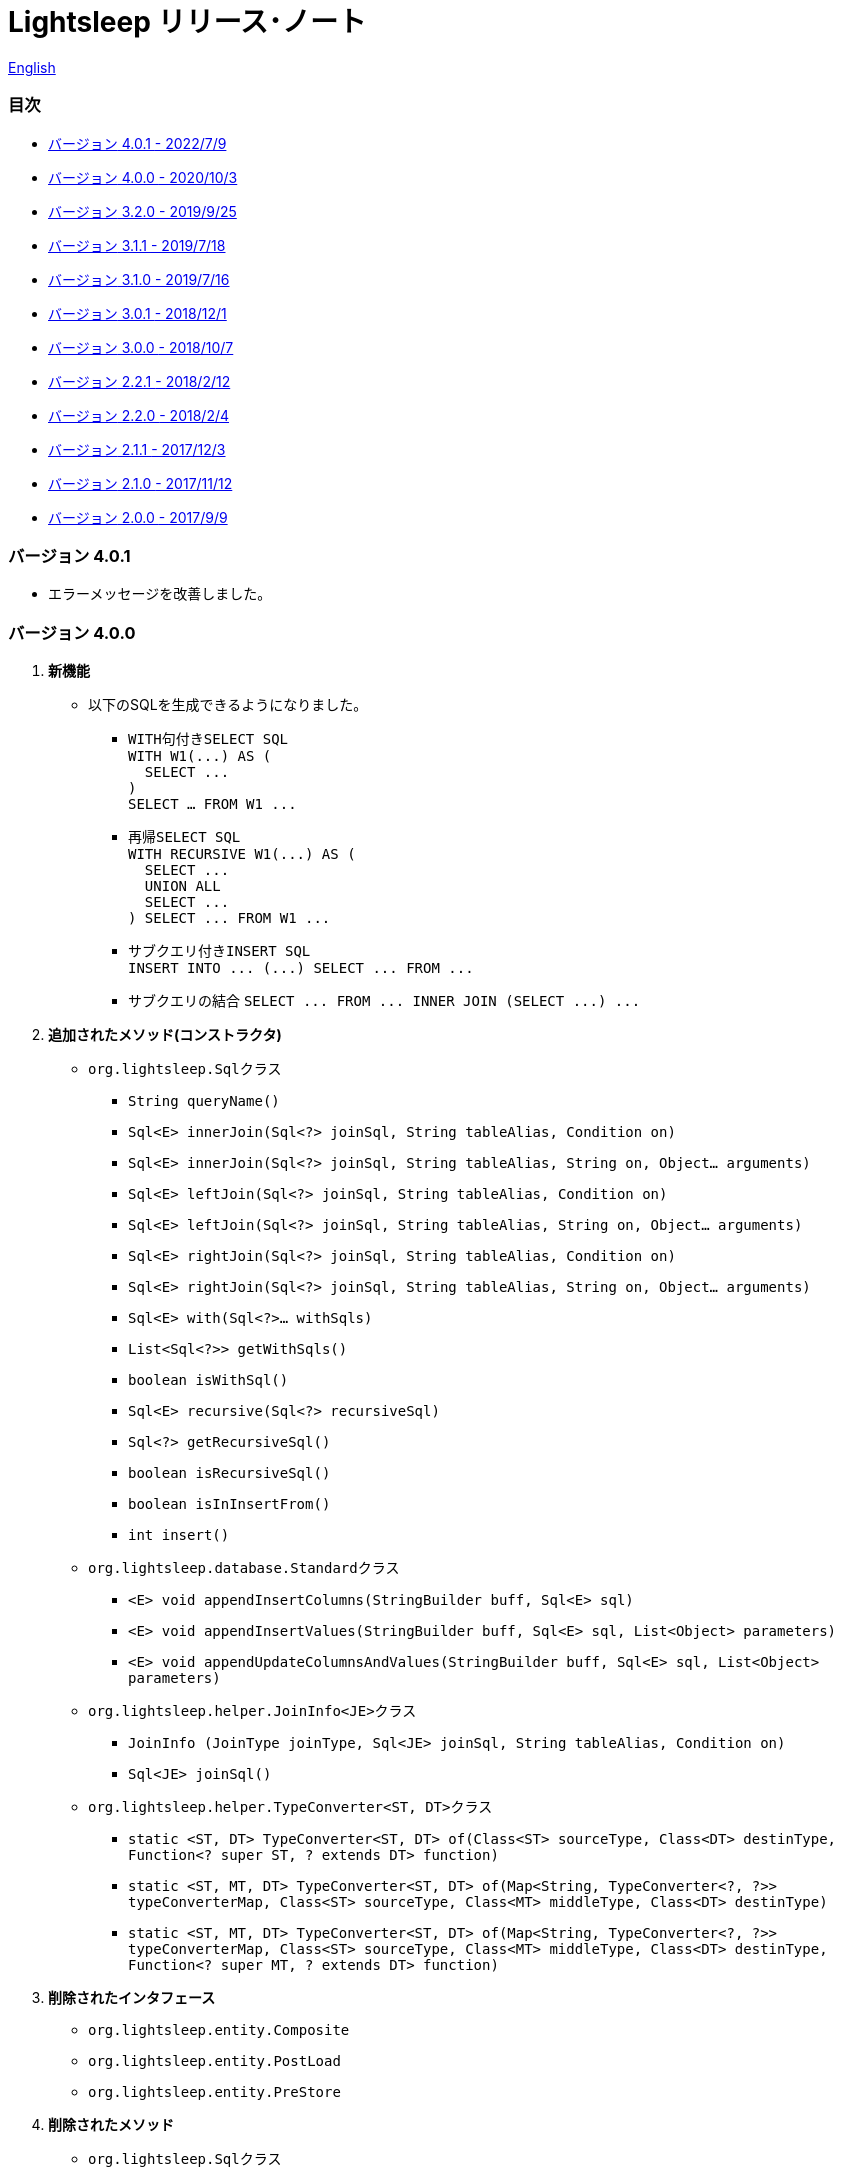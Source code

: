 = Lightsleep [small]#リリース･ノート#

link:ReleaseNotes.asciidoc[English]

[[TOC_]]
=== 目次

- <<ReleaseNote4.0.1,[small]#バージョン# 4.0.1 [small]#- 2022/7/9#>>
- <<ReleaseNote4.0.0,[small]#バージョン# 4.0.0 [small]#- 2020/10/3#>>
- <<ReleaseNote3.2.0,[small]#バージョン# 3.2.0 [small]#- 2019/9/25#>>
- <<ReleaseNote3.1.1,[small]#バージョン# 3.1.1 [small]#- 2019/7/18#>>
- <<ReleaseNote3.1.0,[small]#バージョン# 3.1.0 [small]#- 2019/7/16#>>
- <<ReleaseNote3.0.1,[small]#バージョン# 3.0.1 [small]#- 2018/12/1#>>
- <<ReleaseNote3.0.0,[small]#バージョン# 3.0.0 [small]#- 2018/10/7#>>
- <<ReleaseNote2.2.1,[small]#バージョン# 2.2.1 [small]#- 2018/2/12#>>
- <<ReleaseNote2.2.0,[small]#バージョン# 2.2.0 [small]#- 2018/2/4#>>
- <<ReleaseNote2.1.1,[small]#バージョン# 2.1.1 [small]#- 2017/12/3#>>
- <<ReleaseNote2.1.0,[small]#バージョン# 2.1.0 [small]#- 2017/11/12#>>
- <<ReleaseNote2.0.0,[small]#バージョン# 2.0.0 [small]#- 2017/9/9#>>

[[ReleaseNote4.0.1]]

=== [small]#バージョン# 4.0.1

* エラーメッセージを改善しました。

[[ReleaseNote4.0.0]]

=== [small]#バージョン# 4.0.0

1. **新機能**
  * 以下のSQLを生成できるようになりました。
  ** ``WITH``句付き``SELECT SQL`` +
    `[small gray]#WITH W1(\...) AS (#` +
    `[small gray]#&#xa0;&#xa0;SELECT \...#` +
    `[small gray]#)#` +
    `[small gray]#SELECT ... FROM W1 \...#`
  ** 再帰``SELECT SQL`` +
    `[small gray]#WITH RECURSIVE W1(\...) AS (#` +
    `[small gray]#&#xa0;&#xa0;SELECT \...#` +
    `[small gray]#&#xa0;&#xa0;UNION ALL#` +
    `[small gray]#&#xa0;&#xa0;SELECT \...#` +
    `[small gray]#) SELECT \... FROM W1 \...#`
  ** サブクエリ付き``INSERT SQL`` +
    `[small gray]#INSERT INTO \... (\...) SELECT \... FROM \...#`
  ** サブクエリの結合
    `[small gray]#SELECT \... FROM \... INNER JOIN (SELECT \...) \...#`

1. **追加されたメソッド(コンストラクタ)**
  * `[small]#org.lightsleep.#[blue]##Sql##`[small]##クラス##
  ** `[small]#String# [blue]#queryName#[small]##()##`
  ** `[small]#Sql<E># [blue]#innerJoin#[small]##(Sql<?> joinSql, String tableAlias, Condition on)##`
  ** `[small]#Sql<E># [blue]#innerJoin#[small]##(Sql<?> joinSql, String tableAlias, String on, Object... arguments)##`
  ** `[small]#Sql<E># [blue]#leftJoin#[small]##(Sql<?> joinSql, String tableAlias, Condition on)##`
  ** `[small]#Sql<E># [blue]#leftJoin#[small]##(Sql<?> joinSql, String tableAlias, String on, Object... arguments)##`
  ** `[small]#Sql<E># [blue]#rightJoin#[small]##(Sql<?> joinSql, String tableAlias, Condition on)##`
  ** `[small]#Sql<E># [blue]#rightJoin#[small]##(Sql<?> joinSql, String tableAlias, String on, Object... arguments)##`
  ** `[small]#Sql<E># [blue]#with#[small]##(Sql<?>... withSqls)##`
  ** `[small]#List<Sql<?>># [blue]#getWithSqls#[small]##()##`
  ** `[small]#boolean# [blue]#isWithSql#[small]##()##`
  ** `[small]#Sql<E># [blue]#recursive#[small]##(Sql<?> recursiveSql)##`
  ** `[small]#Sql<?># [blue]#getRecursiveSql#[small]##()##`
  ** `[small]#boolean# [blue]#isRecursiveSql#[small]##()##`
  ** `[small]#boolean# [blue]#isInInsertFrom#[small]##()##`
  ** `[small]#int# [blue]#insert#[small]##()##`

  * `[small]#org.lightsleep.database.#[blue]##Standard##`[small]##クラス##
  ** `[small]#<E> void# [blue]#appendInsertColumns#[small]##(StringBuilder buff, Sql<E> sql)##`
  ** `[small]#<E> void# [blue]#appendInsertValues#[small]##(StringBuilder buff, Sql<E> sql, List<Object> parameters)##`
  ** `[small]#<E> void# [blue]#appendUpdateColumnsAndValues#[small]##(StringBuilder buff, Sql<E> sql, List<Object> parameters)##`

  * `[small]#org.lightsleep.helper.#[blue]##JoinInfo<JE>##`[small]##クラス##
  ** `[blue]#JoinInfo# [small]#(JoinType joinType, Sql<JE> joinSql, String tableAlias, Condition on)#`
  ** `[small]#Sql<JE># [blue]#joinSql#[small]##()##`

  * `[small]#org.lightsleep.helper.#[blue]##TypeConverter<ST, DT>##`[small]##クラス##
  ** `[small]#static <ST, DT> TypeConverter<ST, DT># [blue]#of#[small]##(Class<ST> sourceType, Class<DT> destinType, Function<? super ST, ? extends DT> function)##`
  ** `[small]#static <ST, MT, DT> TypeConverter<ST, DT># [blue]#of#[small]##(Map<String, TypeConverter<?, ?>> typeConverterMap, Class<ST> sourceType, Class<MT> middleType, Class<DT> destinType)##`
  ** `[small]#static <ST, MT, DT> TypeConverter<ST, DT># [blue]#of#[small]##(Map<String, TypeConverter<?, ?>> typeConverterMap, Class<ST> sourceType, Class<MT> middleType, Class<DT> destinType, Function<? super MT, ? extends DT> function)##`

1. **削除されたインタフェース**
  * `[small]#org.lightsleep.entity.#[blue]##Composite##`
  * `[small]#org.lightsleep.entity.#[blue]##PostLoad##`
  * `[small]#org.lightsleep.entity.#[blue]##PreStore##`

1. **削除されたメソッド**
  * ``[small]#org.lightsleep.#[blue]##Sql##``[small]#クラス#
  ** `[small]#Sql<E># [blue]#setColumns#[small]##(Set<String> propertyNames)##`
  ** `[small]#Sql<E># [blue]#setColumns#[small]##(Class<?> resultClass)##`
  ** `[small]#Sql<E># [blue]#doIf#[small]##(boolean condition, Consumer<Sql<E>> action, Consumer<Sql<E>> elseAction)##`

1. **引数または戻り値が変更されたメソッド**
  * `[small]#org.lightsleep.database.#[blue]##Database<ST, DT>##`[small]##インタフェース##
  ** `[small]#<E> String# [blue]#selectSql#[small]##(Sql<E> sql, List<Object> parameters)##` +
  -> `[small]#<E># [small red]#CharSequence# [blue]#selectSql#[small]##(Sql<E> sql, List<Object> parameters)##`
  ** `[small]#<E> String# [blue]#subSelectSql#[small]##(Sql<E> sql, List<Object> parameters)##` +
  -> `[small]#<E,# [small red]#OE> CharSequence# [blue]#subSelectSql#[small]##(Sql<E> sql,## [small red]#Sql<OE> outerSql,# [small]#List<Object> parameters)#`
  ** `[small]#<E> String# [blue]#subSelectSql#[small]##(Sql<E> sql, Supplier<CharSequence> columnsSupplier, List<Object> parameters)##` +
  -> `[small]#<E,# [small red]#OE> CharSequence# [blue]#subSelectSql#[small]##(Sql<E> sql,## [small red]#Sql<OE> outerSql,# [small]#Supplier<CharSequence> columnsSupplier, List<Object> parameters)#`
  ** `[small]#<E> String# [blue]#insertSql#[small]##(Sql<E> sql, List<Object> parameters)##` +
  -> `[small]#<E># [small red]#CharSequence# [blue]#insertSql#[small]##(Sql<E> sql, List<Object> parameters)##`
  ** `[small]#<E> String# [blue]#updateSql#[small]##(Sql<E> sql, List<Object> parameters)##` +
  -> `[small]#<E># [small red]#CharSequence# [blue]#updateSql#[small]##(Sql<E> sql, List<Object> parameters)##`
  ** `[small]#<E> String# [blue]#deleteSql#[small]##(Sql<E> sql, List<Object> parameters)##` +
  -> `[small]#<E># [small red]#CharSequence# [blue]#deleteSql#[small]##(Sql<E> sql, List<Object> parameters)##`

[[ReleaseNote3.2.0]]

=== [small]#バージョン# 3.2.0

1. **追加されたインタフェース**
  * `[small]#org.lightsleep.entity.#[blue]##PostDelete##`
  * `[small]#org.lightsleep.entity.#[blue]##PostInsert##`
  * `[small]#org.lightsleep.entity.#[blue]##PostSelect##`
  * `[small]#org.lightsleep.entity.#[blue]##PostUpdate##`
  * `[small]#org.lightsleep.entity.#[blue]##PreDelete##`
  * `[small]#org.lightsleep.entity.#[blue]##PreUpdate##`

1. **追加されたクラス**
  * `[small]#org.lightsleep.database.#[blue]##MariaDB##`
  * `[small]#org.lightsleep.database.anchor.#[blue]##mariadb##`

1. **仕様変更**
  * ``[small]##org.lightsleep.entity.##[blue]##PreInsert##``インタフェースの``[blue]#preInsert#``メソッドの戻り値型を``[blue]#int#``から``[blue]#void#``に変更しました。
  * ``[small]##org.lightsleep.entity.##[blue]##Composite##``インタフェースの``[blue]#postInsert#``,  ``[blue]#postUpdate#``および``[blue]#postDelete#``メソッドの戻り値型を``[blue]#int#``から``[blue]#void#``に変更しました。
  * ``[small]##org.lightsleep.database.##[blue]##DB2##``クラスを``[blue]#Db2#``に変更しました。

1. **非推奨になったインタフェース**
  * `[small]#org.lightsleep.entity.#[blue]##Composite##`
  * `[small]#org.lightsleep.entity.#[blue]##PostLoad##`
  * `[small]#org.lightsleep.entity.#[blue]##PreStore##`

[[ReleaseNote3.1.1]]

=== [small]#バージョン# 3.1.1

1. **バグ修正**
  * サブクエリ条件からメインテーブルに結合しているテーブルのカラム名が参照できない。

[[ReleaseNote3.1.0]]

=== [small]#バージョン# 3.1.0

1. **新機能**
  * ``FROM``句にサブクエリを使用した``SELECT SQL``の生成
  * ``UNION SQL``の生成

1. **仕様変更**
  * ``[small]##org.lightsleep.##Sql#columns(String \...)``メソッドを複数回呼び出した場合の仕様を変更しました。 +
  **本バージョンより前:** 引数のカラム配列が累積される。 +
  **本バージョン:** 引数のカラム配列に置き換えられる。

1. **追加されたメソッド**
  * ``[small]#org.lightsleep.#[blue]##Sql##``[small]#クラス#
  ** `[small]#Sql<E># [blue]#columns#[small]##(Collection<String> propertyNames)##`
  ** `[small]#<RE> Sql<E># [blue]#columns#[small]##(Class<RE> resultClass)##`
  ** `[small]#Sql<E># [blue]#from#[small]##(Sql<?> fromSql)##`
  ** `[small]#Sql<?># [blue]#getFrom#[small]##()##`
  ** `[small]#<SE> Sql<E># [blue]#where#[small]##(Sql<SE> subSql, String content)##`
  ** `[small]#<SE> Sql<E># [blue]#and#[small]##(Sql<SE> subSql, String content)##`
  ** `[small]#<SE> Sql<E># [blue]#or#[small]##(Sql<SE> subSql, String content)##`
  ** `[small]#<SE> Sql<E># [blue]#having#[small]##(Sql<SE> subSql, String content)##`
  ** `[small]#<UE> Sql<E># [blue]#union#[small]##(Sql<UE> unionSql)##`
  ** `[small]#<UE> Sql<E># [blue]#unionAll#[small]##(Sql<UE> unionSql)##`
  ** `[small]#List<Sql<?>># [blue]#getUnionSqls#[small]##()##`
  ** `[small]#boolean# [blue]#isUnionAll#[small]##()##`

  * ``[small]#org.lightsleep.#[blue]##Condition##``[small]#インターフェース#
  ** `[small]#static <E, SE> Condition# [blue]#of#[small]##(Sql<E> outerSql, Sql<SE> subSql, String content)##`
  ** `[small]#default <K> Condition# [blue]#and#[small]##(K entity)##`
  ** `[small]#default <E, SE> Condition# [blue]#and#[small]##(Sql<E> outerSql, Sql<SE> subSql, String content)##`
  ** `[small]#default <K> Condition# [blue]#or#[small]##(K entity)##`
  ** `[small]#default <E, SE> Condition# [blue]#or#[small]##(Sql<E> outerSql, Sql<SE> subSql, String content)##`

  * ``[small]#org.lightsleep.component.#[blue]##SubqueryCondition##``[small]#クラス#
  ** `[small]#<E># [blue]#SubqueryCondition#[small]##(Sql<E> outerSql, Sql<SE> subSql, Expression expression)##`

1. **非推奨になったメソッド**
  * ``[small]#org.lightsleep.#[blue]##Sql##``[small]#クラス#
  ** `[blue]#setColumns#[small]##(Set<String> propertyNames)##`
  ** `[blue]#setColumns#[small]##(Class<?> resultClass)##`

[[ReleaseNote3.0.1]]

=== [small]#バージョン# 3.0.1

1. **変更**
  * `SQLServer` データベース･ハンドラを使用した場合、`U+0080` 以上の文字コードを含む文字列リテラルは、`N` プレフィックス付き(例 `N'漢字'`)で生成するようにしました。
  * `SQLite` データベース･ハンドラを使用した場合、`byte[]` のリテラルは、`X'hhhhhh'` 形式で生成するようにしました。(配列長が `maxBinaryLiteralLength` を超えない場合)

[[ReleaseNote3.0.0]]

=== [small]#バージョン# 3.0.0

1. **改善**
  * 以下のデータ型をサポートしました。エンティティクラスのフィールド型として使用できます。
  ** `[small]##java.time.##LocalDate`
  ** `[small]##java.time.##LocalTime`
  ** `[small]##java.time.##LocalDateTime`
  ** `[small]##java.time.##OffsetDateTime`
  ** `[small]##java.time.##ZonedDateTime`
  ** `[small]##java.time.##Instant`

1. **追加されたメソッドおよびコンストラクタ**
  * ``[small]#org.lightsleep.#[blue]##Sql##``[small]#クラス#
  ** `[blue]#doNotIf#[small]##(boolean condition, Consumer<Sql<E>> action)##`
  ** `[blue]#doElse#[small]##(Consumer<Sql<E>> elseAction)##`
  ** `[blue]#executeUpdate#[small]##(String sql)##`

  * ``[small]#org.lightsleep.database.#[blue]##Database##``[small]#インタフェースおよびこれをインプリメントしているクラス#
  ** `[blue]#getObject#[small]##(Connection connection, ResultSet resultSet, String columnLabel)##`

  * ``[small]#org.lightsleep.helper.#[blue]##ConvertException##``[small]#クラス#
  ** `[blue]#ConvertException#[small]##(Class<?> sourceType, Object source, Class<?> destinType, Throwable cause)##`

  * `[small]#org.lightsleep.helper.#[blue]##TypeConverter##`[small]#クラス#
  ** `[blue]#TypeConverter#[small]##(Class<ST> sourceType, Class<DT> destinType, Function<? super ST, MT> function1, Function<? super MT, ? extends DT> function2)##`
  ** `[blue]#TypeConverter#[small]##(Class<ST> sourceType, Class<DT> destinType,Function<? super ST, ? extends MT1> function1, Function<? super MT1, ? extends MT2> function2, Function<? super MT2, ? extends DT> function3)##`
  ** `[blue]#TypeConverter#[small]##(Class<ST> sourceType, Class<DT> destinType, Function<? super ST, MT1> function1, Function<? super MT1, ? extends MT2> function2, Function<? super MT2, ? extends MT3> function3, Function<? super MT3, ? extends DT> function4)##`

1. **非推奨になったメソッド**
  * ``[small]#org.lightsleep.#[blue]##Sql##``[small]#クラス#
  ** `[blue]#doIf#[small]##(boolean condition, Consumer<Sql<E>> action, Consumer<Sql<E>> elseAction)##`

1. **削除されたメソッドおよびコンストラクタ**
  * ``[small]#org.lightsleep.#[blue]##Sql##``[small]#クラス#
  ** `[blue]#select#[small]##(ConnectionWrapper connection, Consumer<? super E> consumer)##`
  ** `[blue]#select#[small]##(ConnectionWrapper connection, Consumer<? super E> consumer, Consumer<? super JE1> consumer1)##`
  ** `[blue]#select#[small]##(ConnectionWrapper connection, Consumer<? super  E > consumer, Consumer<? super JE1> consumer1, Consumer<? super JE2> consumer2)##`
  ** `[blue]#select#[small]##(ConnectionWrapper connection, Consumer<? super E> consumer, Consumer<? super JE1> consumer1, Consumer<? super JE2> consumer2, Consumer<? super JE3> consumer3)##`
  ** `[blue]#select#[small]##(ConnectionWrapper connection, Consumer<? super E> consumer, Consumer<? super JE1> consumer1, Consumer<? super JE2> consumer2, Consumer<? super JE3> consumer3, Consumer<? super JE4> consumer4)##`
  ** `[blue]#select#[small]##(ConnectionWrapper connection)##`
  ** `[blue]#selectCount#[small]##(ConnectionWrapper connection)##`
  ** `[blue]#insert#[small]##(ConnectionWrapper connection, E entity)##`
  ** `[blue]#insert#[small]##(ConnectionWrapper connection, Iterable<? extends E> entities)##`
  ** `[blue]#update#[small]##(ConnectionWrapper connection, E entity)##`
  ** `[blue]#update#[small]##(ConnectionWrapper connection, Iterable<? extends E> entities)##`
  ** `[blue]#delete#[small]##(ConnectionWrapper connection)##`
  ** `[blue]#delete#[small]##(ConnectionWrapper connection, E entity)##`
  ** `[blue]#delete#[small]##(ConnectionWrapper connection, Iterable<? extends E> entities)##`

  * `[small]#org.lightsleep.database.#[blue]##DB2##`, `[blue]#MySQL#`, `[blue]#Oracle#`, `[blue]#PostgreSQL#`, `[blue]#SQLite#`, `[blue]#SQLServer#`, `[blue]#Standard#`[small]#クラス#
  ** `[blue]#instance#[small]##()##`

  * ``[small]#org.lightsleep.helper#[blue]##TypeConverter##``[small]#クラス#
  ** `[blue]#TypeConverter#[small]##(TypeConverter<ST, MT> typeConverter1, TypeConverter<MT, DT> typeConverter2)##`

<<TOC_,目次へ>>

[[ReleaseNote2.2.1]]

=== [small]#バージョン# 2.2.1

1. **バグ修正**
  * [修正済] OracleのJDBCドライバjarがクラスパスにないと動作しない。

<<TOC_,目次へ>>

[[ReleaseNote2.2.0]]

=== [small]#バージョン# 2.2.0

1. **改善**
  * SQLのログに接続先のJDBC URLを含めるオプションを *追加* しました。 +
    使用例:::
    ``lightsleep.properties``ファイルに以下を追加 +
    `connectionLogFormat = [{0}/{1}/{2}]`

  * ログのパスワード部分を``"xxxx"``でマスクするようにしました。

1. ``[blue]#Database#``インタフェースおよびその実装クラスに``[blue]#maskPassword#``メソッドを**追加**しました。

<<TOC_,目次へ>>

[[ReleaseNote2.1.1]]

=== [small]#バージョン# 2.1.1

1. **バグ修正**
  * [修正済] コネクション･サプライヤが``[blue]#Jndi#``の場合に常に``[blue]#Standard#``データベース･ハンドラが選択される。

1. **その他**
  * ログメッセージの改善

<<TOC_,目次へ>>

[[ReleaseNote2.1.0]]

=== [small]#バージョン# 2.1.0

バージョン番号はマイナー･リリースですが、**仕様変更があります**。

1. ``lightsleep.properties``ファイルに、複数のJDBC URLの定義を**可能**にしました。

1. JDBC URLに対応するデータベース･ハンドラ･クラス**は自動的に判断**するようにしました。これに伴い``lightsleep.properties``ファイルの``Database``プロパティを**無効**にしました。**(仕様変更)**

1. 以下のメソッド/コンストラクタを **追加** しました。
  * ``[small]#org.lightsleep.#[blue]##Sql##``[small]#クラス#
  ** `[small]#public ConnectionWrapper# [blue]#getConnection#[small]##()##`

  * ``[small]#org.lightsleep.connection.#[blue]##ConnectionSupplier##``[small]#インタフェース#
  ** `[small]#Database# [blue]#getDatabase#[small]##()##`
  ** `[small]#DataSource# [blue]#getDataSource#[small]##()##`
  ** `[small]#String# [blue]#getUrl#[small]##()##`
  ** `[small]#static ConnectionSupplier# [blue]#of#[small]##(String supplierName, Properties properties)##`
  ** `[small]#static ConnectionSupplier# [blue]#find#[small]##(String... urlWords)##`

  * ``[small]#org.lightsleep.connection.#[blue]##AbstractConnectionSupplier##``[small]#抽象クラス#
  ** `[small]#protected# [blue]#AbstractConnectionSupplier#[small]##(Properties properties, Consumer<Properties> modifier)##`
  ** `[small]#@Override public Database# [blue]#getDatabase#[small]##()##`
  ** `[small]#@Override public String# [blue]#getUrl#[small]##()##`
  ** `[small]#@Override public String# [blue]#toString#[small]##()##`

  * ``[small]#org.lightsleep.database.#[blue]##Database##``[small]#インタフェース#
  ** `[small]#static Database# [blue]#getInstance#[small]##(String jdbcUrl)##`

  * ``[small]#org.lightsleep.helper.#[blue]##Resource##``[small]#クラス#
  ** `[small]#public static Resource# [blue]#getGlobal#[small]##()##`

1. ``[small]#org.lightsleep.#[blue]##Sql##``クラスの以下のメソッドを**削除**しました。**(仕様変更)**
  * `[small]#public static Database# [blue]#getDatabase#[small]##()##`
  * `[small]#public static void# [blue]#setDatabase#[small]##(Database database)##`
  * `[small]#public static ConnectionSupplier# [blue]#getConnectionSupplier#[small]##()##`
  * `[small]#public static void# [blue]#setConnectionSupplier#[small]##(ConnectionSupplier supplier)##`

1. ``[small]#org.lightsleep.connection.#[blue]##ConnectionWrapper##``クラスを追加し、各メソッドの引数の型を``[small]#java.sql.#[blue]##Connection##``から``[blue]#ConnectionWrapper#``に**変更**しました。**(仕様変更)**

1. ``[blue small]#org.lightsleep.connection#``パッケージの各クラスに``Properties properties``を引数とするコンストラクタを**追加**しました。

1. ``[blue small]#org.lightsleep.database.anchor#``パッケージと``[blue]#db2#``, `[blue]#mysql#`, `[blue]#oracle#`, `[blue]#postgresql#`, `[blue]#sqlite#`, ``[blue]#sqlserver#``クラスを**追加**しました。これらのクラスは、JDBC URLから対応するデータベース･ハンドラ･クラスを見つける際に使用されます。

1. ``[blue small]#org.lightsleep.database#``パッケージの各クラスの``[blue]#instance#[small]##()##``メソッドを **非推奨** にし、``[blue]#instance#``静的変数を **追加** しました。

<<TOC_,目次へ>>

[[ReleaseNote2.0.0]]

=== [small]#バージョン# 2.0.0

1. ``[small]#org.lightsleep.#[blue]##Sql##``クラスの型パラメータとは異なるエンティティ型でSELECT SQLの結果を取得する以下のメソッドを**追加**しました。
  * `[small]#public <R> Optional<R># [blue]#selectAs#[small]##(Class<R> resultClass)##`
  * `[small]#public <R> void# [blue]#selectAs#[small]##(Class<R> resultClass, Consumer<? super R> consumer)##`

1. ``[small]#org.lightsleep.#[blue]##Sql##``クラスの``[blue]#Connection#``引数を持つメソッドを**非推奨**にし、``[blue]#Connection#``引数がない以下のメソッドを**追加**しました。
  * `[small]#public void# [blue]#select#[small]##(Consumer<? super E> consumer)##`
  * `[small]#public <JE1> void# [blue]#select#[small]##(Consumer<? super E> consumer, Consumer<? super JE1> consumer1)##`
  * `[small]#public <JE1, JE2> void# [blue]#select#[small]##(Consumer<? super E> consumer, Consumer<? super JE1> consumer1, Consumer<? super JE2> consumer2)##`
  * `[small]#public <JE1, JE2, JE3> void# [blue]#select#[small]##(Consumer<? super  E> consumer, Consumer<? super JE1> consumer1, Consumer<? super JE2> consumer2, Consumer<? super JE3> consumer3)##`
  * `[small]#public <JE1, JE2, JE3, JE4> void# [blue]#select#[small]##(Consumer<? super E> consumer, Consumer<? super JE1> consumer1, Consumer<? super JE2> consumer2, Consumer<? super JE3> consumer3, Consumer<? super JE4> consumer4)##`
  * `[small]#public Optional<E># [blue]#select#[small]##()##`
  * `[small]#public int# [blue]#selectCount#[small]##()##`
  * `[small]#public int# [blue]#insert#[small]##(E entity)##`
  * `[small]#public int# [blue]#insert#[small]##(Iterable<? extends E> entities)##`
  * `[small]#public int# [blue]#update#[small]##(E entity)##`
  * `[small]#public int# [blue]#update#[small]##(Iterable<? extends E> entities)##`
  * `[small]#public int# [blue]#delete#[small]##()##`
  * `[small]#public int# [blue]#delete#[small]##(E entity)##`
  * `[small]#public int# [blue]#delete#[small]##(Iterable<? extends E> entities)##`

1. ``[small]#org.lightsleep.#[blue]##Sql##``クラスに以下のメソッドを**追加**しました。
  * `[small]#public Sql<E># [blue]#connection#[small]##(Connection connection)##`
  * `[small]#public <R> Sql<E># [blue]#setColumns#[small]##(Class<R> resultClass)##`
  * `[small]#public Sql<E># [blue]#doAlways#[small]##(Consumer<Sql<E>> action)##`

1. ``[small]#org.lightsleep.#[blue]##Sql##``クラスが``[blue]#Cloneable#``インタフェースを**実装**するようにしました。

1. ``[small]#org.lightsleep.#[blue]##Sql##``クラスの``[blue]#where#``メソッドの引数の仕様を**変更**しました。**(仕様変更)**
```
public Sql<E> where(E entity)  
    ↓
public <K> Sql<E> where(K entity)  
```

1. ``[blue]#Table#``アノテーション･クラスに付与されていた``[blue]#@Inherited#``を**削除**しました。**(仕様変更)**

1. `[blue]#Key#`, `[blue]#NonColumn#`, `[blue]#NonInsert#`, `[blue]#NonSelect#`, ``[blue]#NonUpdate#``アノテーション･クラスに``[blue]#value#``プロパティを**追加**しました。

1. `[blue]#NonColumnProperty#`, `[blue]#NonInsertProperty#`, `[blue]#NonSelectProperty#`, ``[blue]#NonUpdateProperty#``アノテーション･クラスに``[blue]#property#``プロパティを**追加**し、``[blue]#value#``プロパティの仕様を**変更**しました。**(仕様変更)**

1. ``[small]#org.lightsleep.component.#[blue]##Expression##``クラスの``[blue]#toString#``において、内容文字列の``{}``と引数の数が不一致の際にスローする例外を``[blue]#IllegalArgumentException#``から``[blue]#MissingArgumentsException#``(新規追加)に**変更**にしました。**(仕様変更)**

1. ``[small]#org.lightsleep.helper.#[blue]##Accessor##``クラスの``[blue]#getField#``, `[blue]#getValue#`, ``[blue]#setValue#``メソッドでスローする例外を``[blue]#IllegalArgumentException#``から``[blue]#MissingPropertyException#``(新規追加)に**変更**にしました。**(仕様変更)**

<<TOC_,目次へ>>

[gray]#_(C) 2016 Masato Kokubo_#

